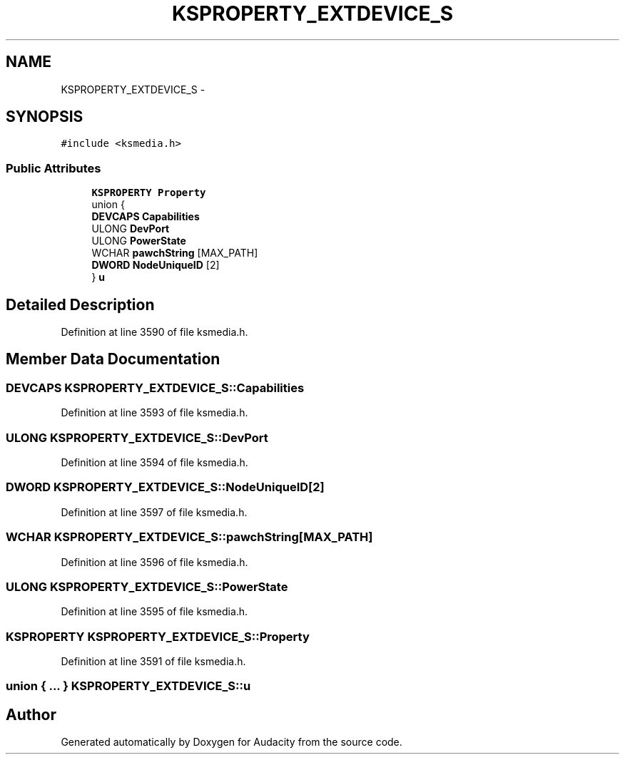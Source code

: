 .TH "KSPROPERTY_EXTDEVICE_S" 3 "Thu Apr 28 2016" "Audacity" \" -*- nroff -*-
.ad l
.nh
.SH NAME
KSPROPERTY_EXTDEVICE_S \- 
.SH SYNOPSIS
.br
.PP
.PP
\fC#include <ksmedia\&.h>\fP
.SS "Public Attributes"

.in +1c
.ti -1c
.RI "\fBKSPROPERTY\fP \fBProperty\fP"
.br
.ti -1c
.RI "union {"
.br
.ti -1c
.RI "   \fBDEVCAPS\fP \fBCapabilities\fP"
.br
.ti -1c
.RI "   ULONG \fBDevPort\fP"
.br
.ti -1c
.RI "   ULONG \fBPowerState\fP"
.br
.ti -1c
.RI "   WCHAR \fBpawchString\fP [MAX_PATH]"
.br
.ti -1c
.RI "   \fBDWORD\fP \fBNodeUniqueID\fP [2]"
.br
.ti -1c
.RI "} \fBu\fP"
.br
.in -1c
.SH "Detailed Description"
.PP 
Definition at line 3590 of file ksmedia\&.h\&.
.SH "Member Data Documentation"
.PP 
.SS "\fBDEVCAPS\fP KSPROPERTY_EXTDEVICE_S::Capabilities"

.PP
Definition at line 3593 of file ksmedia\&.h\&.
.SS "ULONG KSPROPERTY_EXTDEVICE_S::DevPort"

.PP
Definition at line 3594 of file ksmedia\&.h\&.
.SS "\fBDWORD\fP KSPROPERTY_EXTDEVICE_S::NodeUniqueID[2]"

.PP
Definition at line 3597 of file ksmedia\&.h\&.
.SS "WCHAR KSPROPERTY_EXTDEVICE_S::pawchString[MAX_PATH]"

.PP
Definition at line 3596 of file ksmedia\&.h\&.
.SS "ULONG KSPROPERTY_EXTDEVICE_S::PowerState"

.PP
Definition at line 3595 of file ksmedia\&.h\&.
.SS "\fBKSPROPERTY\fP KSPROPERTY_EXTDEVICE_S::Property"

.PP
Definition at line 3591 of file ksmedia\&.h\&.
.SS "union { \&.\&.\&. }   KSPROPERTY_EXTDEVICE_S::u"


.SH "Author"
.PP 
Generated automatically by Doxygen for Audacity from the source code\&.
